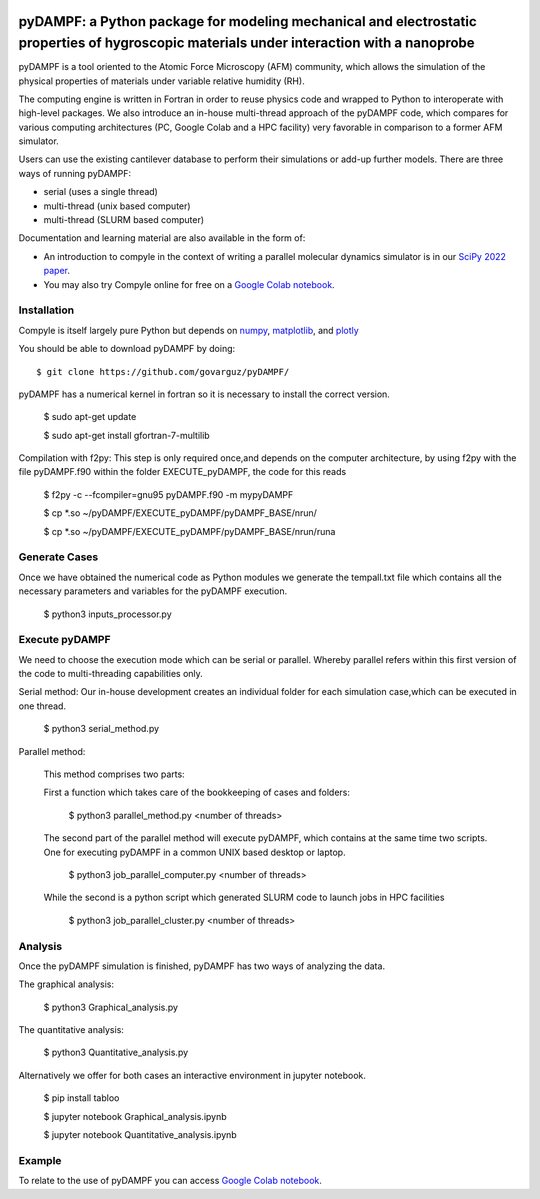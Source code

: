 .. figure:: https://github.com/willymenacho/pyDAMPF/blob/pyDAMPF_INTERFACE/logo.png

pyDAMPF: a Python package for modeling mechanical and electrostatic properties of hygroscopic materials under interaction with a nanoprobe
======================================================

pyDAMPF is a tool oriented to the Atomic Force Microscopy (AFM) community, which allows the simulation of the physical properties of materials under variable relative humidity (RH).

The computing engine is written in Fortran in order to reuse physics code and wrapped to Python to interoperate with high-level packages. We also introduce an in-house multi-thread approach of the pyDAMPF code, which compares for various computing architectures (PC, Google Colab and a HPC facility) very favorable in comparison to a former AFM simulator. 


Users can use the existing cantilever database to perform their simulations or add-up further models. There are three ways of running pyDAMPF:

- serial (uses a single thread)
- multi-thread (unix based computer)
- multi-thread (SLURM based computer)

Documentation and learning material are also available in the form of:


- An introduction to compyle in the context of writing a parallel molecular
  dynamics simulator is in our `SciPy 2022 paper
  <https://conference.scipy.org/proceedings/scipy2022/pyDAMPF_HVGuzman.html>`_.

- You may also try Compyle online for free on a `Google Colab notebook`_.

.. _Google Colab notebook: https://colab.research.google.com/drive/1ZM_aQsuYWUD2gnhcIhngpypJ6m1MbFxE?usp=sharing


Installation
-------------

Compyle is itself largely pure Python but depends on numpy_, matplotlib_, and plotly_

You should be able to download pyDAMPF  by doing::

  $ git clone https://github.com/govarguz/pyDAMPF/


.. _numpy: http://www.numpy.org
.. _matplotlib: https://matplotlib.org
.. _plotly: https://plotly.com


pyDAMPF has a numerical kernel in fortran so it is necessary to install the correct 
version.

  $ sudo apt-get update
  
  $ sudo apt-get install gfortran-7-multilib


Compilation with f2py: This step is only required once,and depends on the computer 
architecture, by using f2py with the file pyDAMPF.f90 within the folder
EXECUTE_pyDAMPF, the code for this reads

  $ f2py -c --fcompiler=gnu95 pyDAMPF.f90 -m mypyDAMPF
  
  $ cp *.so ~/pyDAMPF/EXECUTE_pyDAMPF/pyDAMPF_BASE/nrun/
  
  $ cp *.so ~/pyDAMPF/EXECUTE_pyDAMPF/pyDAMPF_BASE/nrun/runa

Generate Cases
-------------

Once we have obtained the numerical code as Python modules we generate the 
tempall.txt file which contains all the necessary parameters and variables for 
the pyDAMPF execution.

  $ python3 inputs_processor.py

Execute pyDAMPF
-------------

We need to choose the execution mode which can be serial or parallel. 
Whereby parallel refers within this first version of the code to multi-threading
capabilities only.

Serial method: Our in-house development creates an individual folder for 
each simulation case,which can be executed in one thread.

  $ python3 serial_method.py
  
Parallel method: 

  This method comprises two parts:

  First a function which takes care of the bookkeeping of 
  cases and folders:

    $ python3 parallel_method.py <number of threads>
  
  The second part of the parallel method will execute pyDAMPF, which contains
  at the same time two scripts. One for executing pyDAMPF in a common UNIX 
  based desktop or laptop. 

    $ python3 job_parallel_computer.py <number of threads>

  While the second is a python script which generated SLURM code to launch
  jobs in HPC facilities

    $ python3 job_parallel_cluster.py <number of threads>
  
Analysis
-------------  
  
Once the pyDAMPF simulation is finished, pyDAMPF has two ways of analyzing the data.

The graphical analysis:

  $ python3 Graphical_analysis.py

The quantitative analysis:

  $ python3 Quantitative_analysis.py
  
Alternatively we offer for both cases an interactive environment in jupyter notebook. 

  $ pip install tabloo
  
  $ jupyter notebook Graphical_analysis.ipynb
  
  $ jupyter notebook Quantitative_analysis.ipynb
  
  

Example
---------

To relate to the use of pyDAMPF you can access `Google Colab notebook`_.
